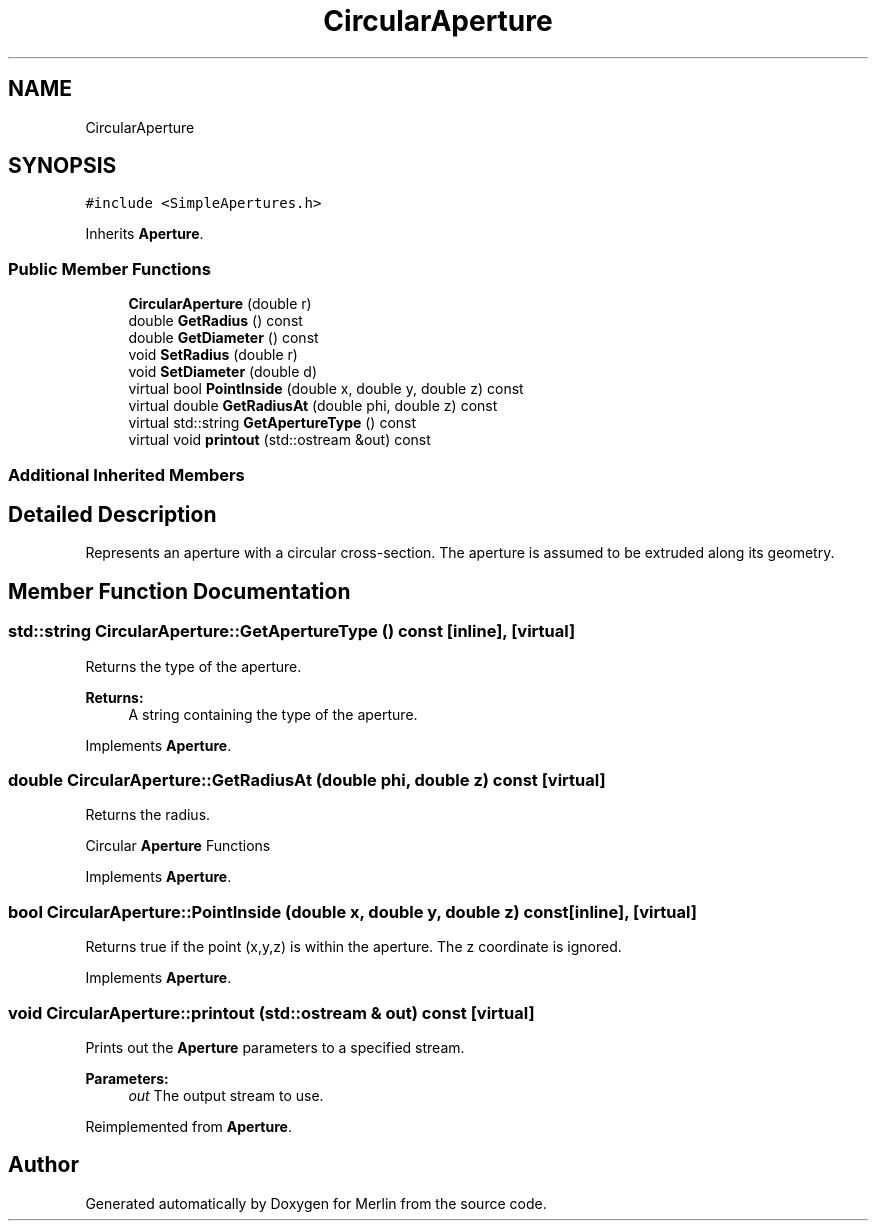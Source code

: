 .TH "CircularAperture" 3 "Fri Aug 4 2017" "Version 5.02" "Merlin" \" -*- nroff -*-
.ad l
.nh
.SH NAME
CircularAperture
.SH SYNOPSIS
.br
.PP
.PP
\fC#include <SimpleApertures\&.h>\fP
.PP
Inherits \fBAperture\fP\&.
.SS "Public Member Functions"

.in +1c
.ti -1c
.RI "\fBCircularAperture\fP (double r)"
.br
.ti -1c
.RI "double \fBGetRadius\fP () const"
.br
.ti -1c
.RI "double \fBGetDiameter\fP () const"
.br
.ti -1c
.RI "void \fBSetRadius\fP (double r)"
.br
.ti -1c
.RI "void \fBSetDiameter\fP (double d)"
.br
.ti -1c
.RI "virtual bool \fBPointInside\fP (double x, double y, double z) const"
.br
.ti -1c
.RI "virtual double \fBGetRadiusAt\fP (double phi, double z) const"
.br
.ti -1c
.RI "virtual std::string \fBGetApertureType\fP () const"
.br
.ti -1c
.RI "virtual void \fBprintout\fP (std::ostream &out) const"
.br
.in -1c
.SS "Additional Inherited Members"
.SH "Detailed Description"
.PP 
Represents an aperture with a circular cross-section\&. The aperture is assumed to be extruded along its geometry\&. 
.SH "Member Function Documentation"
.PP 
.SS "std::string CircularAperture::GetApertureType () const\fC [inline]\fP, \fC [virtual]\fP"
Returns the type of the aperture\&. 
.PP
\fBReturns:\fP
.RS 4
A string containing the type of the aperture\&. 
.RE
.PP

.PP
Implements \fBAperture\fP\&.
.SS "double CircularAperture::GetRadiusAt (double phi, double z) const\fC [virtual]\fP"
Returns the radius\&.
.PP
Circular \fBAperture\fP Functions 
.PP
Implements \fBAperture\fP\&.
.SS "bool CircularAperture::PointInside (double x, double y, double z) const\fC [inline]\fP, \fC [virtual]\fP"
Returns true if the point (x,y,z) is within the aperture\&. The z coordinate is ignored\&. 
.PP
Implements \fBAperture\fP\&.
.SS "void CircularAperture::printout (std::ostream & out) const\fC [virtual]\fP"
Prints out the \fBAperture\fP parameters to a specified stream\&. 
.PP
\fBParameters:\fP
.RS 4
\fIout\fP The output stream to use\&. 
.RE
.PP

.PP
Reimplemented from \fBAperture\fP\&.

.SH "Author"
.PP 
Generated automatically by Doxygen for Merlin from the source code\&.
